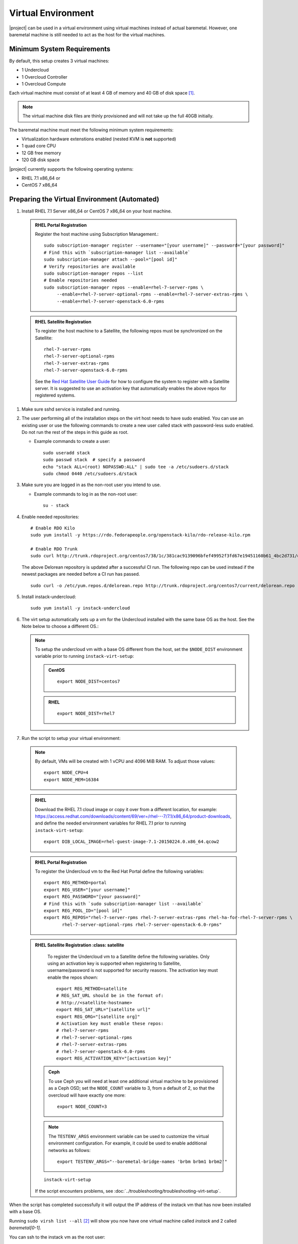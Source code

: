Virtual Environment
===================

|project| can be used in a virtual environment using virtual machines instead
of actual baremetal. However, one baremetal machine is still
needed to act as the host for the virtual machines.


Minimum System Requirements
---------------------------
By default, this setup creates 3 virtual machines:

* 1 Undercloud
* 1 Overcloud Controller
* 1 Overcloud Compute

Each virtual machine must consist of at least 4 GB of memory and 40 GB of disk
space [#]_.

.. note::
   The virtual machine disk files are thinly provisioned and will not take up
   the full 40GB initially.

The baremetal machine must meet the following minimum system requirements:

* Virtualization hardware extenstions enabled (nested KVM is **not** supported)
* 1 quad core CPU
* 12 GB free memory
* 120 GB disk space

..
    <REMOVE WHEN HA IS AVAILABLE>

    For minimal **HA (high availability)** deployment you need at least 3 Overcloud
    Controllers and 2 Overcloud Computes which increases the minimum system
    requirements up to:

    * 24 GB free memory
    * 240 GB disk space.

|project| currently supports the following operating systems:

* RHEL 7.1 x86_64 or
* CentOS 7 x86_64


.. _preparing_virtual_environment:

Preparing the Virtual Environment (Automated)
---------------------------------------------

#. Install RHEL 7.1 Server x86_64 or CentOS 7 x86_64 on your host machine.


  .. admonition:: RHEL Portal Registration
     :class: portal

     Register the host machine using Subscription Management.::

         sudo subscription-manager register --username="[your username]" --password="[your password]"
         # Find this with `subscription-manager list --available`
         sudo subscription-manager attach --pool="[pool id]"
         # Verify repositories are available
         sudo subscription-manager repos --list
         # Enable repositories needed
         sudo subscription-manager repos --enable=rhel-7-server-rpms \
              --enable=rhel-7-server-optional-rpms --enable=rhel-7-server-extras-rpms \
              --enable=rhel-7-server-openstack-6.0-rpms

  .. admonition:: RHEL Satellite Registration
     :class: satellite

     To register the host machine to a Satellite, the following repos must
     be synchronized on the Satellite::

         rhel-7-server-rpms
         rhel-7-server-optional-rpms
         rhel-7-server-extras-rpms
         rhel-7-server-openstack-6.0-rpms


     See the `Red Hat Satellite User Guide`_ for how to configure the system to
     register with a Satellite server. It is suggested to use an activation
     key that automatically enables the above repos for registered systems.


#. Make sure sshd service is installed and running.


#. The user performing all of the installation steps on the virt host needs to
   have sudo enabled. You can use an existing user or use the following commands
   to create a new user called stack with password-less sudo enabled. Do not run
   the rest of the steps in this guide as root.

   * Example commands to create a user::

       sudo useradd stack
       sudo passwd stack  # specify a password
       echo "stack ALL=(root) NOPASSWD:ALL" | sudo tee -a /etc/sudoers.d/stack
       sudo chmod 0440 /etc/sudoers.d/stack


#. Make sure you are logged in as the non-root user you intend to use.

   * Example commands to log in as the non-root user::

       su - stack


#. Enable needed repositories:

   ::

       # Enable RDO Kilo
       sudo yum install -y https://rdo.fedorapeople.org/openstack-kilo/rdo-release-kilo.rpm

       # Enable RDO Trunk
       sudo curl http://trunk.rdoproject.org/centos7/38/1c/381cac9139096bfef49952f3fd67e19451160b61_4bc2d731/delorean.repo -o /etc/yum.repos.d/delorean.repo

   The above Delorean repository is updated after a successful CI run. The following repo can be used instead if the newest packages are needed before a CI run has passed.

   ::

     sudo curl -o /etc/yum.repos.d/delorean.repo http://trunk.rdoproject.org/centos7/current/delorean.repo


#. Install instack-undercloud::

    sudo yum install -y instack-undercloud

#. The virt setup automatically sets up a vm for the Undercloud installed with
   the same base OS as the host. See the Note below to choose a different
   OS.:

   .. note::
      To setup the undercloud vm with a base OS different from the host,
      set the ``$NODE_DIST`` environment variable prior to running
      ``instack-virt-setup``:

      .. admonition:: CentOS
         :class: centos

         ::

             export NODE_DIST=centos7

      .. admonition:: RHEL
         :class: rhel

         ::

             export NODE_DIST=rhel7


#. Run the script to setup your virtual environment:

  .. note::

    By default, VMs will be created with 1 vCPU and 4096 MiB RAM. To adjust
    those values::

         export NODE_CPU=4
         export NODE_MEM=16384

  .. admonition:: RHEL
     :class: rhel

     Download the RHEL 7.1 cloud image or copy it over from a different
     location, for example: https://access.redhat.com/downloads/content/69/ver=/rhel---7/7.1/x86_64/product-downloads,
     and define the needed environment variables for RHEL 7.1 prior to
     running ``instack-virt-setup``::

         export DIB_LOCAL_IMAGE=rhel-guest-image-7.1-20150224.0.x86_64.qcow2

  .. admonition:: RHEL Portal Registration
     :class: portal

     To register the Undercloud vm to the Red Hat Portal define the following
     variables::

         export REG_METHOD=portal
         export REG_USER="[your username]"
         export REG_PASSWORD="[your password]"
         # Find this with `sudo subscription-manager list --available`
         export REG_POOL_ID="[pool id]"
         export REG_REPOS="rhel-7-server-rpms rhel-7-server-extras-rpms rhel-ha-for-rhel-7-server-rpms \
                rhel-7-server-optional-rpms rhel-7-server-openstack-6.0-rpms"

  .. admonition:: RHEL Satellite Registration
     :class: satellite

     To register the Undercloud vm to a Satellite define the following
     variables. Only using an activation key is supported when registering
     to Satellite, username/password is not supported for security reasons.
     The activation key must enable the repos shown::

         export REG_METHOD=satellite
         # REG_SAT_URL should be in the format of:
         # http://<satellite-hostname>
         export REG_SAT_URL="[satellite url]"
         export REG_ORG="[satellite org]"
         # Activation key must enable these repos:
         # rhel-7-server-rpms
         # rhel-7-server-optional-rpms
         # rhel-7-server-extras-rpms
         # rhel-7-server-openstack-6.0-rpms
         export REG_ACTIVATION_KEY="[activation key]"


   .. admonition:: Ceph
      :class: ceph

      To use Ceph you will need at least one additional virtual machine to be
      provisioned as a Ceph OSD; set the ``NODE_COUNT`` variable to 3, from a
      default of 2, so that the overcloud will have exactly one more::

          export NODE_COUNT=3

   .. note::
      The ``TESTENV_ARGS`` environment variable can be used to customize the
      virtual environment configuration.  For example, it could be used to
      enable additional networks as follows::

          export TESTENV_ARGS="--baremetal-bridge-names 'brbm brbm1 brbm2'"

   ::

      instack-virt-setup

   If the script encounters problems, see
   :doc:`../troubleshooting/troubleshooting-virt-setup`.

When the script has completed successfully it will output the IP address of the
instack vm that has now been installed with a base OS.

Running ``sudo virsh list --all`` [#]_ will show you now have one virtual machine called
*instack* and 2 called *baremetal[0-1]*.

You can ssh to the instack vm as the root user::

        ssh root@<instack-vm-ip>

The vm contains a ``stack`` user to be used for installing the undercloud. You
can ``su - stack`` to switch to the stack user account.

Continue with :doc:`../installation/installing`.

.. rubric:: Footnotes

.. [#]  Note that some default partitioning scheme will most likely not provide
    enough space to the partition containing the default path for libvirt image
    storage (/var/lib/libvirt/images). The easiest fix is to customize the
    partition layout at the time of install to provide at least 200 GB of space for
    that path.

.. [#]  The libvirt virtual machines have been defined under the system
    instance (qemu:///system). The user account executing these instructions
    gets added to the libvirtd group which grants passwordless access to
    the system instance. It does however require logging into a new shell (or
    desktop environment session if wanting to use virt-manager) before this
    change will be fully applied. To avoid having to re-login, you can use
    ``sudo virsh``.

.. _Red Hat Satellite User Guide: https://access.redhat.com/documentation/en-US/Red_Hat_Satellite/
